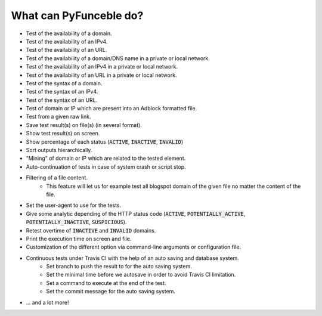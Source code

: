 What can PyFunceble do?
=======================

- Test of the availability of a domain.
- Test of the availability of an IPv4.
- Test of the availability of an URL.
- Test of the availability of a domain/DNS name in a private or local network.
- Test of the availability of an IPv4 in a private or local network.
- Test of the availability of an URL in a private or local network.
- Test of the syntax of a domain.
- Test of the syntax of an IPv4.
- Test of the syntax of an URL.
- Test of domain or IP which are present into an Adblock formatted file.
- Test from a given raw link.
- Save test result(s) on file(s) (in several format).
- Show test result(s) on screen.
- Show percentage of each status (:code:`ACTIVE`, :code:`INACTIVE`, :code:`INVALID`)
- Sort outputs hierarchically.
- "Mining" of domain or IP which are related to the tested element.
- Auto-continuation of tests in case of system crash or script stop.
- Filtering of a file content.
    - This feature will let us for example test all blogspot domain of the given file no matter the content of the file.
- Set the user-agent to use for the tests.
- Give some analytic depending of the HTTP status code (:code:`ACTIVE`, :code:`POTENTIALLY_ACTIVE`, :code:`POTENTIALLY_INACTIVE`, :code:`SUSPICIOUS`).
- Retest overtime of :code:`INACTIVE` and :code:`INVALID` domains.
- Print the execution time on screen and file.
- Customization of the different option via command-line arguments or configuration file.
- Continuous tests under Travis CI with the help of an auto saving and database system.
    - Set branch to push the result to for the auto saving system.
    - Set the minimal time before we autosave in order to avoid Travis CI limitation.
    - Set a command to execute at the end of the test.
    - Set the commit message for the auto saving system.
- ... and a lot more!